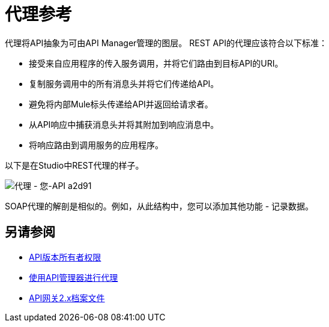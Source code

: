 = 代理参考
:keywords: proxy, api, rest, raml, soap, cloudhub

代理将API抽象为可由API Manager管理的图层。 REST API的代理应该符合以下标准：

* 接受来自应用程序的传入服务调用，并将它们路由到目标API的URI。
* 复制服务调用中的所有消息头并将它们传递给API。
* 避免将内部Mule标头传递给API并返回给请求者。
* 从API响应中捕获消息头并将其附加到响应消息中。
* 将响应路由到调用服务的应用程序。

以下是在Studio中REST代理的样子。

image::proxying-your-api-a2d91.png[代理 - 您-API a2d91]

SOAP代理的解剖是相似的。例如，从此结构中，您可以添加其他功能 - 记录数据。

== 另请参阅

*  link:/access-management/users[API版本所有者权限]
*  link:http://blogs.mulesoft.com/dev/api-dev/proxying-with-api-manager/[使用API​​管理器进行代理]
*  link:/api-manager/v/1.x/deploy-to-api-gateway-runtime[API网关2.x档案文件]

